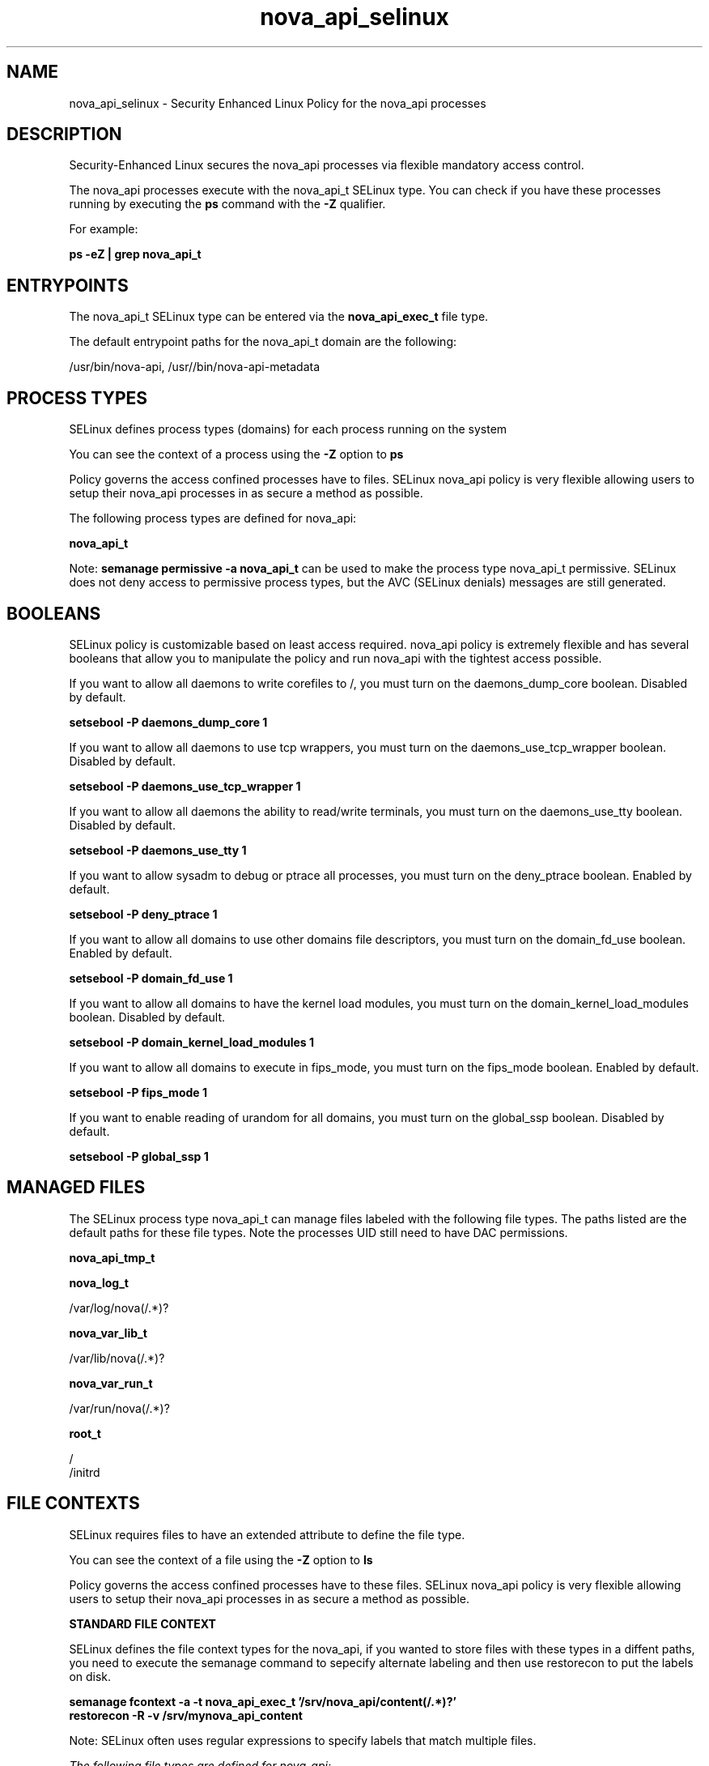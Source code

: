 .TH  "nova_api_selinux"  "8"  "13-01-16" "nova_api" "SELinux Policy documentation for nova_api"
.SH "NAME"
nova_api_selinux \- Security Enhanced Linux Policy for the nova_api processes
.SH "DESCRIPTION"

Security-Enhanced Linux secures the nova_api processes via flexible mandatory access control.

The nova_api processes execute with the nova_api_t SELinux type. You can check if you have these processes running by executing the \fBps\fP command with the \fB\-Z\fP qualifier.

For example:

.B ps -eZ | grep nova_api_t


.SH "ENTRYPOINTS"

The nova_api_t SELinux type can be entered via the \fBnova_api_exec_t\fP file type.

The default entrypoint paths for the nova_api_t domain are the following:

/usr/bin/nova-api, /usr//bin/nova-api-metadata
.SH PROCESS TYPES
SELinux defines process types (domains) for each process running on the system
.PP
You can see the context of a process using the \fB\-Z\fP option to \fBps\bP
.PP
Policy governs the access confined processes have to files.
SELinux nova_api policy is very flexible allowing users to setup their nova_api processes in as secure a method as possible.
.PP
The following process types are defined for nova_api:

.EX
.B nova_api_t
.EE
.PP
Note:
.B semanage permissive -a nova_api_t
can be used to make the process type nova_api_t permissive. SELinux does not deny access to permissive process types, but the AVC (SELinux denials) messages are still generated.

.SH BOOLEANS
SELinux policy is customizable based on least access required.  nova_api policy is extremely flexible and has several booleans that allow you to manipulate the policy and run nova_api with the tightest access possible.


.PP
If you want to allow all daemons to write corefiles to /, you must turn on the daemons_dump_core boolean. Disabled by default.

.EX
.B setsebool -P daemons_dump_core 1

.EE

.PP
If you want to allow all daemons to use tcp wrappers, you must turn on the daemons_use_tcp_wrapper boolean. Disabled by default.

.EX
.B setsebool -P daemons_use_tcp_wrapper 1

.EE

.PP
If you want to allow all daemons the ability to read/write terminals, you must turn on the daemons_use_tty boolean. Disabled by default.

.EX
.B setsebool -P daemons_use_tty 1

.EE

.PP
If you want to allow sysadm to debug or ptrace all processes, you must turn on the deny_ptrace boolean. Enabled by default.

.EX
.B setsebool -P deny_ptrace 1

.EE

.PP
If you want to allow all domains to use other domains file descriptors, you must turn on the domain_fd_use boolean. Enabled by default.

.EX
.B setsebool -P domain_fd_use 1

.EE

.PP
If you want to allow all domains to have the kernel load modules, you must turn on the domain_kernel_load_modules boolean. Disabled by default.

.EX
.B setsebool -P domain_kernel_load_modules 1

.EE

.PP
If you want to allow all domains to execute in fips_mode, you must turn on the fips_mode boolean. Enabled by default.

.EX
.B setsebool -P fips_mode 1

.EE

.PP
If you want to enable reading of urandom for all domains, you must turn on the global_ssp boolean. Disabled by default.

.EX
.B setsebool -P global_ssp 1

.EE

.SH "MANAGED FILES"

The SELinux process type nova_api_t can manage files labeled with the following file types.  The paths listed are the default paths for these file types.  Note the processes UID still need to have DAC permissions.

.br
.B nova_api_tmp_t


.br
.B nova_log_t

	/var/log/nova(/.*)?
.br

.br
.B nova_var_lib_t

	/var/lib/nova(/.*)?
.br

.br
.B nova_var_run_t

	/var/run/nova(/.*)?
.br

.br
.B root_t

	/
.br
	/initrd
.br

.SH FILE CONTEXTS
SELinux requires files to have an extended attribute to define the file type.
.PP
You can see the context of a file using the \fB\-Z\fP option to \fBls\bP
.PP
Policy governs the access confined processes have to these files.
SELinux nova_api policy is very flexible allowing users to setup their nova_api processes in as secure a method as possible.
.PP

.PP
.B STANDARD FILE CONTEXT

SELinux defines the file context types for the nova_api, if you wanted to
store files with these types in a diffent paths, you need to execute the semanage command to sepecify alternate labeling and then use restorecon to put the labels on disk.

.B semanage fcontext -a -t nova_api_exec_t '/srv/nova_api/content(/.*)?'
.br
.B restorecon -R -v /srv/mynova_api_content

Note: SELinux often uses regular expressions to specify labels that match multiple files.

.I The following file types are defined for nova_api:


.EX
.PP
.B nova_api_exec_t
.EE

- Set files with the nova_api_exec_t type, if you want to transition an executable to the nova_api_t domain.

.br
.TP 5
Paths:
/usr/bin/nova-api, /usr//bin/nova-api-metadata

.EX
.PP
.B nova_api_tmp_t
.EE

- Set files with the nova_api_tmp_t type, if you want to store nova api temporary files in the /tmp directories.


.EX
.PP
.B nova_api_unit_file_t
.EE

- Set files with the nova_api_unit_file_t type, if you want to treat the files as nova api unit content.

.br
.TP 5
Paths:
/usr/lib/systemd/system/openstack-nova-api.*, /usr/lib/systemd/system/openstack-nova-metadata-api.service.*

.PP
Note: File context can be temporarily modified with the chcon command.  If you want to permanently change the file context you need to use the
.B semanage fcontext
command.  This will modify the SELinux labeling database.  You will need to use
.B restorecon
to apply the labels.

.SH "COMMANDS"
.B semanage fcontext
can also be used to manipulate default file context mappings.
.PP
.B semanage permissive
can also be used to manipulate whether or not a process type is permissive.
.PP
.B semanage module
can also be used to enable/disable/install/remove policy modules.

.B semanage boolean
can also be used to manipulate the booleans

.PP
.B system-config-selinux
is a GUI tool available to customize SELinux policy settings.

.SH AUTHOR
This manual page was auto-generated using
.B "sepolicy manpage"
by Dan Walsh.

.SH "SEE ALSO"
selinux(8), nova_api(8), semanage(8), restorecon(8), chcon(1), sepolicy(8)
, setsebool(8), nova_ajax_selinux(8), nova_cert_selinux(8), nova_compute_selinux(8), nova_console_selinux(8), nova_direct_selinux(8), nova_network_selinux(8), nova_objectstore_selinux(8), nova_scheduler_selinux(8), nova_vncproxy_selinux(8), nova_volume_selinux(8)